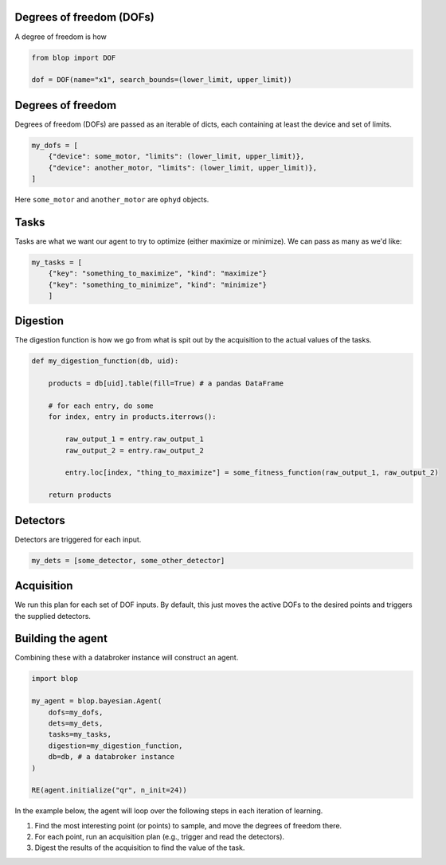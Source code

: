 Degrees of freedom (DOFs)
+++++++++++++++++++++++++

A degree of freedom is how

.. code-block:: python

    from blop import DOF

    dof = DOF(name="x1", search_bounds=(lower_limit, upper_limit))





Degrees of freedom
++++++++++++++++++

Degrees of freedom (DOFs) are passed as an iterable of dicts, each containing at least the device and set of limits.

.. code-block:: python

    my_dofs = [
        {"device": some_motor, "limits": (lower_limit, upper_limit)},
        {"device": another_motor, "limits": (lower_limit, upper_limit)},
    ]

Here ``some_motor`` and ``another_motor`` are ``ophyd`` objects.



Tasks
+++++

Tasks are what we want our agent to try to optimize (either maximize or minimize). We can pass as many as we'd like:

.. code-block:: python

    my_tasks = [
        {"key": "something_to_maximize", "kind": "maximize"}
        {"key": "something_to_minimize", "kind": "minimize"}
        ]



Digestion
+++++++++

The digestion function is how we go from what is spit out by the acquisition to the actual values of the tasks.

.. code-block:: python

    def my_digestion_function(db, uid):

        products = db[uid].table(fill=True) # a pandas DataFrame

        # for each entry, do some
        for index, entry in products.iterrows():

            raw_output_1 = entry.raw_output_1
            raw_output_2 = entry.raw_output_2

            entry.loc[index, "thing_to_maximize"] = some_fitness_function(raw_output_1, raw_output_2)

        return products


Detectors
+++++++++

Detectors are triggered for each input.

.. code-block:: python

    my_dets = [some_detector, some_other_detector]



Acquisition
+++++++++++

We run this plan for each set of DOF inputs. By default, this just moves the active DOFs to the desired points and triggers the supplied detectors.




Building the agent
++++++++++++++++++

Combining these with a databroker instance will construct an agent.

.. code-block:: python

    import blop

    my_agent = blop.bayesian.Agent(
        dofs=my_dofs,
        dets=my_dets,
        tasks=my_tasks,
        digestion=my_digestion_function,
        db=db, # a databroker instance
    )

    RE(agent.initialize("qr", n_init=24))


In the example below, the agent will loop over the following steps in each iteration of learning.

#. Find the most interesting point (or points) to sample, and move the degrees of freedom there.
#. For each point, run an acquisition plan (e.g., trigger and read the detectors).
#. Digest the results of the acquisition to find the value of the task.
